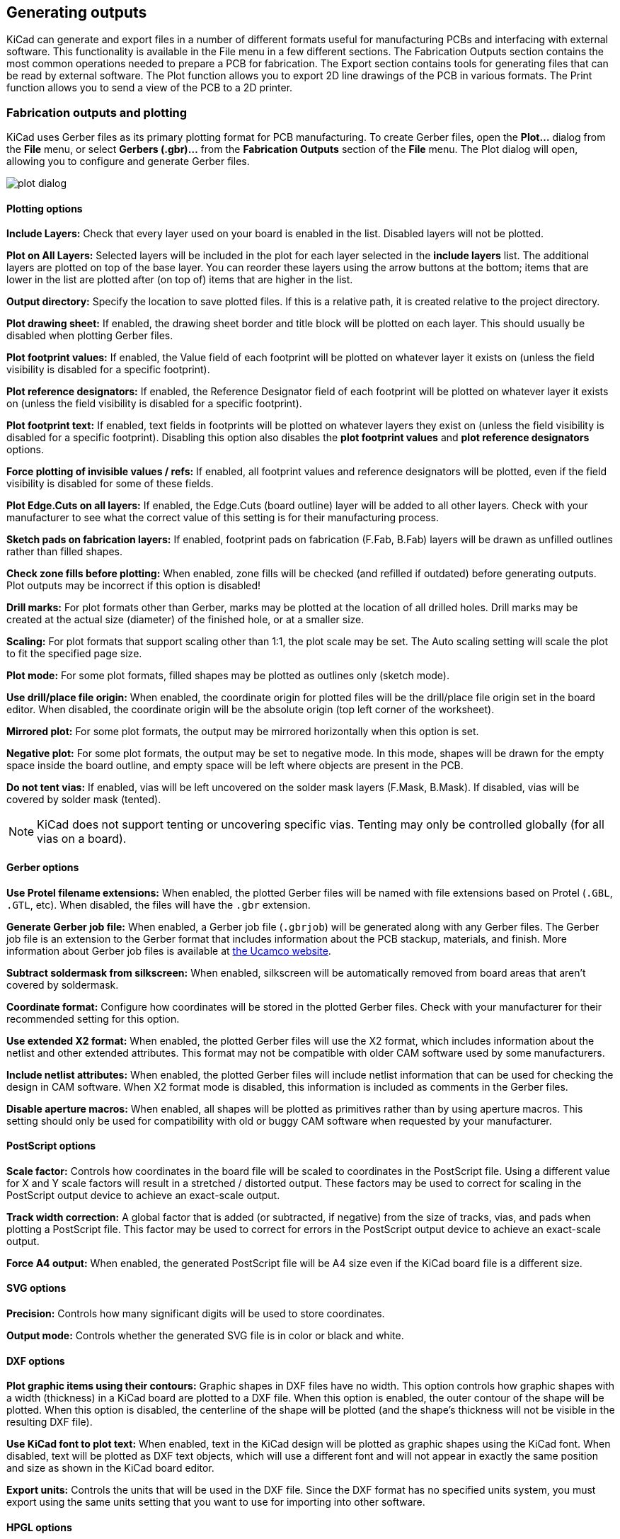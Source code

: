 
== Generating outputs

KiCad can generate and export files in a number of different formats useful for manufacturing PCBs
and interfacing with external software.  This functionality is available in the File menu in a few
different sections.  The Fabrication Outputs section contains the most common operations needed to
prepare a PCB for fabrication.  The Export section contains tools for generating files that can be
read by external software.  The Plot function allows you to export 2D line drawings of the PCB in
various formats.  The Print function allows you to send a view of the PCB to a 2D printer.

=== Fabrication outputs and plotting

KiCad uses Gerber files as its primary plotting format for PCB manufacturing.  To create Gerber
files, open the **Plot...** dialog from the **File** menu, or select **Gerbers (.gbr)...** from the
**Fabrication Outputs** section of the **File** menu.  The Plot dialog will open, allowing you to
configure and generate Gerber files.

image::images/plot_dialog.png[scaledwidth="70%"]

==== Plotting options

**Include Layers:** Check that every layer used on your board is enabled in the list.  Disabled
layers will not be plotted.

**Plot on All Layers:** Selected layers will be included in the plot for each layer selected in the
**include layers** list. The additional layers are plotted on top of the base layer. You can
reorder these layers using the arrow buttons at the bottom; items that are lower in the list are
plotted after (on top of) items that are higher in the list.

**Output directory:** Specify the location to save plotted files.  If this is a relative path, it
is created relative to the project directory.

**Plot drawing sheet:** If enabled, the drawing sheet border and title block will be
plotted on each layer.  This should usually be disabled when plotting Gerber files.

**Plot footprint values:** If enabled, the Value field of each footprint will be plotted on
whatever layer it exists on (unless the field visibility is disabled for a specific footprint).

**Plot reference designators:** If enabled, the Reference Designator field of each footprint will
be plotted on whatever layer it exists on (unless the field visibility is disabled for a specific
footprint).

**Plot footprint text:** If enabled, text fields in footprints will be plotted on whatever layers
they exist on (unless the field visibility is disabled for a specific footprint). Disabling this
option also disables the **plot footprint values** and **plot reference designators** options.

**Force plotting of invisible values / refs:** If enabled, all footprint values and reference
designators will be plotted, even if the field visibility is disabled for some of these fields.

**Plot Edge.Cuts on all layers:** If enabled, the Edge.Cuts (board outline) layer will be added to
all other layers.  Check with your manufacturer to see what the correct value of this setting is
for their manufacturing process.

**Sketch pads on fabrication layers:** If enabled, footprint pads on fabrication (F.Fab, B.Fab)
layers will be drawn as unfilled outlines rather than filled shapes.

**Check zone fills before plotting:** When enabled, zone fills will be checked (and refilled if
outdated) before generating outputs.  Plot outputs may be incorrect if this option is disabled!

**Drill marks:** For plot formats other than Gerber, marks may be plotted at the location of all
drilled holes.  Drill marks may be created at the actual size (diameter) of the finished hole, or
at a smaller size.

**Scaling:** For plot formats that support scaling other than 1:1, the plot scale may be set.  The
Auto scaling setting will scale the plot to fit the specified page size.

**Plot mode:** For some plot formats, filled shapes may be plotted as outlines only (sketch mode).

**Use drill/place file origin:** When enabled, the coordinate origin for plotted files will be the
drill/place file origin set in the board editor.  When disabled, the coordinate origin will be the
absolute origin (top left corner of the worksheet).

**Mirrored plot:** For some plot formats, the output may be mirrored horizontally when this option
is set.

**Negative plot:** For some plot formats, the output may be set to negative mode.  In this mode,
shapes will be drawn for the empty space inside the board outline, and empty space will be left
where objects are present in the PCB.

**Do not tent vias:** If enabled, vias will be left uncovered on the solder mask layers (F.Mask,
B.Mask).  If disabled, vias will be covered by solder mask (tented).

NOTE: KiCad does not support tenting or uncovering specific vias.  Tenting may only be controlled
      globally (for all vias on a board).

==== Gerber options

**Use Protel filename extensions:** When enabled, the plotted Gerber files will be named with file
extensions based on Protel (`.GBL`, `.GTL`, etc).  When disabled, the files will have the `.gbr`
extension.

**Generate Gerber job file:** When enabled, a Gerber job file (`.gbrjob`) will be generated along
with any Gerber files.  The Gerber job file is an extension to the Gerber format that includes
information about the PCB stackup, materials, and finish.  More information about Gerber job files
is available at link:https://www.ucamco.com/en/gerber/gerber-job-file[the Ucamco website].

**Subtract soldermask from silkscreen:** When enabled, silkscreen will be automatically removed
from board areas that aren't covered by soldermask.

**Coordinate format:** Configure how coordinates will be stored in the plotted Gerber files.  Check
with your manufacturer for their recommended setting for this option.

**Use extended X2 format:** When enabled, the plotted Gerber files will use the X2 format, which
includes information about the netlist and other extended attributes.  This format may not be
compatible with older CAM software used by some manufacturers.

**Include netlist attributes:** When enabled, the plotted Gerber files will include netlist
information that can be used for checking the design in CAM software.  When X2 format mode is
disabled, this information is included as comments in the Gerber files.

**Disable aperture macros:** When enabled, all shapes will be plotted as primitives rather than by
using aperture macros.  This setting should only be used for compatibility with old or buggy CAM
software when requested by your manufacturer.

==== PostScript options

**Scale factor:** Controls how coordinates in the board file will be scaled to coordinates in the
PostScript file.  Using a different value for X and Y scale factors will result in a stretched / 
distorted output.  These factors may be used to correct for scaling in the PostScript output device
to achieve an exact-scale output.

**Track width correction:** A global factor that is added (or subtracted, if negative) from the
size of tracks, vias, and pads when plotting a PostScript file.  This factor may be used to correct
for errors in the PostScript output device to achieve an exact-scale output.

**Force A4 output:** When enabled, the generated PostScript file will be A4 size even if the KiCad
board file is a different size.

==== SVG options

**Precision:** Controls how many significant digits will be used to store coordinates.

**Output mode:** Controls whether the generated SVG file is in color or black and white.

==== DXF options

**Plot graphic items using their contours:** Graphic shapes in DXF files have no width.  This
option controls how graphic shapes with a width (thickness) in a KiCad board are plotted to a DXF
file.  When this option is enabled, the outer contour of the shape will be plotted.  When this
option is disabled, the centerline of the shape will be plotted (and the shape's thickness will not
be visible in the resulting DXF file).

**Use KiCad font to plot text:** When enabled, text in the KiCad design will be plotted as graphic
shapes using the KiCad font.  When disabled, text will be plotted as DXF text objects, which will
use a different font and will not appear in exactly the same position and size as shown in the
KiCad board editor.

**Export units:** Controls the units that will be used in the DXF file.  Since the DXF format has
no specified units system, you must export using the same units setting that you want to use for
importing into other software.

==== HPGL options

**Default pen size:** Controls the plotter pen size used to create graphics.

==== PDF options

**Output mode:** Controls whether the generated PDF file is in color or black and white.

**Generate property popups for front footprints:** When enabled, interactive popups will be added
to the generated PDF containing part information for each footprint on the front of the board.

**Generate property popups for back footprints:** When enabled, interactive popups will be added
to the generated PDF containing part information for each footprint on the back of the board.

=== Drill files

KiCad can generate CNC drilling files required by most PCB manufacturing processes in either
Excellon or Gerber X2 format.  KiCad can also generate a drill map: a graphical plot of the board
showing drill locations.  Select the **Drill Files (.drl)...** option from the **Fabrication Outputs**
section of the **File** menu to open the dialog:

image::images/generate_drill_files_dialog.png[scaledwidth="70%"]

**Output folder:** Choose the folder to save generated drill and map files to.  If a relative path
is entered, it will be relative to the project directory.

**Drill file format:** Choose whether to generate Excellon drill files (required by most PCB
manufacturers) or Gerber X2 files.

**Mirror Y axis:** For Excellon files, choose whether or not to mirror the Y-axis coordinate.  This
option should in general not be used when having PCBs manufactured by a third party, and is
provided for convenience for users who are making PCBs themselves.

**Minimal header:** For Excellon files, choose whether to output a minimal header rather than a
full file header.  This option should not be enabled unless requested by your manufacturer.

**PTH and NPTH in single file:** By default, plated holes and non-plated holes will be generated in
two different Excellon files.  With this option enabled, both will be merged into a single file.
This option should not be enabled unless requested by your manufacturer.

**Oval holes drill mode:** Controls how oval holes are represented in an Excellon drill file.  The
default setting, **Use route command**, is correct for most manufacturers.  Only choose the **Use
alternate drill mode** setting if requested by your manufacturer.

**Map file format:** Choose the output format for plotting a drill map.

**Drill origin:** Choose the coordinate origin for drill files.  **Absolute** will use the page 
origin at the top left corner.  **Drill/place file origin** will use the origin specified in the
board design.

**Drill units:** Choose the units for drill coordinates and sizes.

**Zeros format:** Controls how numbers are formatted in an Excellon drill file.  Select an option
here based on your manufacturer's recommendations.

=== IPC-2581 files

IPC-2581 files are XML files that contain complete fabrication and assembly data for a board design.
If your manufacturer accepts IPC-2581 files, these can replace Gerber files, drill files, and
component placement files. To create an IPC-2581 file, select **IPC-2581 File (.xml)...** from the
**Fabrication Outputs** section of the **File** menu.

image::images/generate_ipc_2581_files_dialog.png[scaledwidth="70%"]

**Units:** Choose the units for the generated file.

**Precision:** Choose the number of digits after the decimal point for numbers in the generated file.

**Version:** Choose the IPC-2581 standard version (B or C).

**Compress output:** If enabled, the generated file will be compressed as a ZIP file.

**Internal ID:** Choose the footprint field to use for the BOM's internal ID column. This can be a
generated unique ID or set to any footprint field in the design.

**Manufacturer PN:** Choose the footprint field to use for the BOM's manufacturer part number column.
This can be omitted or set to any footprint field in the design.

**Manufacturer:** Choose the footprint field to use for the BOM's manufacturer column. This can be
omitted or set to any footprint field in the design.

**Distributor PN:** Choose the footprint field to use for the BOM's distributor part number column.
This can be omitted or set to any footprint field in the design.

**Distributor:** Choose the footprint field to use for the BOM's distributor column. This can be
omitted or set to any footprint field in the design.

=== Component placement files

Component placement files are text files that list each component (footprint) on the board along
with its center position and orientation.  These files are usually used for programming
pick-and-place machines, and may be required by your manufacturer if you are ordering
fully-assembled PCBs. To create placement files, select **Component Placement (.pos, .gbr)...**
from the **Fabrication Outputs** section of the **File** menu.

NOTE: A footprint will not appear in generated placement files if the "Exclude from position files"
      option is enabled for that footprint.  This may be used for excluding certain footprints that
      do not represent physical components to be assembled. You can also optionally exclude DNP
      components, depending on your manufacturer's requirements.

image::images/generate_placement_files_dialog.png[scaledwidth="70%"]

**Format:** Choose between generating a plain text (ASCII), comma-separated text (CSV), or Gerber
X3 placement file format.

**Units:** Choose the units for component locations in the placement file.

**Files:** Choose whether to generate separate files for footprints on the front and back of the
board or a single file combining both sides.

**Include only SMD footprints:** When enabled, only footprints with the SMD fabrication attribute
will be included.  Check with your manufacturer to determine if non-SMD footprints should be
included or excluded from the position file.

**Exclude all footprints with through hole pads:** When enabled, footprints will be excluded from
the placement file if they contain any through-hole pads, even if their fabrication type is set to
SMD.

**Exclude all footprints with the Do Not Populate flag set:** When enabled, footprints will be
excluded from the placement file if they have the Do Not Populate attribute set. Check with your
manufacturer to determine if DNP components should be included or excluded from the position file.

**Include board edge layer:** For Gerber placement files, controls whether or not the board outline
is included with the footprint placement data.

**Use drill/place file origin:** When enabled, component positions will be relative to the 
drill/place file origin set in the board design.  When disabled, the positions will be relative to
the page origin (upper left corner).

**Use negative X coordinates for footprints on bottom layer:** When enabled, the X coordinates will
be flipped (negated) for footprints on the bottom layer.

=== Additional fabrication outputs

KiCad can also generate footprint report files, IPC-D-356 netlist files, and a bill of materials
(BOM) from the board design.  These output formats have no configurable options.

=== Printing

KiCad can print the board view to a standard printer using the Print action in the File menu.

image::images/print_dialog.png[scaledwidth="70%"]

**Include layers:** Select the layers to include in the printout.  Unselected layers will be
invisible. Right-click the list for layer selection commands.

**Output mode:** Choose whether to print in black and white or full color.

**Print drawing sheet:** When enabled, the page border and title block will be printed.

**Print according to objects tab of appearance manager:** When enabled, any objects that have been
hidden in the Objects tab of the Appearance panel will be hidden in the printout.  When disabled,
these objects will be printed if the layer they appear on is selected in the Included Layers area.

**Print background color:** When printing in full color, this option controls whether or not the
view background color will be printed.

**Use a different color theme for printing:** When printing in full color, this option allows a
different color theme to be used for printing.  When disabled, the color theme used by the board
editor will be used for printing.

**Drill marks:** Controls whether to show drilled holes at their actual size, at a small size, or
hide them from the printout.

**Print mirrored:** When enabled, the printout will be mirrored horizontally.

**Print one page per layer:** When enabled, each layer selected in the Included Layers area will be
printed to an individual page.  If this option is enabled, the **Print board edges on all pages**
option controls whether to add the Edge.Cuts layer to each printed page.

**Scale:** controls the scale of the printout relative to the page size configured in Page Setup.

=== Exporting files

KiCad can export a board design to various third-party formats for use with external software.
These functions are found in the **Export** section of the **File** menu.

==== Specctra DSN exporter

The Specctra DSN exporter creates a file suitable for importing into certain third-party autorouter
software.  This exporter has no configurable options.

==== GenCAD exporter

The GenCAD exporter creates a GenCAD file for fabrication, testing, or importing into other software.

image::images/gencad_exporter.png[]

The GenCAD exporter has several options.

**Flip bottom footprint padstacks:** If enabled, separate flipped padstack definitions will be added
for bottom-side footprints. This may be necessary for importing into some third-party software.

**Generate unique pin names:** If enabled, a suffix will be added to each pin name so that no
footprint in the generated file will have two pins with the same name.

**Generate a new shape for each footprint instance:** If enabled, a unique footprint will be output
for every footprint instance, even if two footprints are identical.

**Use drill/place file origin as origin:** If enabled, coordinates in the generated file will be
relative to the drill/place file origin.

**Save the origin coordinates in the file:** If enabled, the selected origin coordinates will be
included in the generated file. If not enabled, the origin in the generated file will be set to (0,0).

==== VRML exporter

The VRML exporter creates a VRML (`.wrl`) 3D model file containing the PCB and any VRML files
specified in footprints. VRML models are suitable for use in applications where visual appearance is
important and dimensional accuracy is not critical.

image::images/vrml_exporter.png[]

The VRML exporter has several options.

**Coordinate origin options:** Selects the origin for the generated model. If **user defined origin**
is selected, you can manually specify the origin point.

**VRML units for output files:** Selects the unit system for the generated model. Dimensions in the
generated model will be scaled appropriately.

**Copy 3D model files to 3D model path:** If enabled, VRML files referenced in footprints will be copied
into a subdirectory of the directory containing the generated board VRML model, and the generated model
will reference the copied files. The subdirectory name is set by the **footprint 3D model path** field.
If disabled, VRML files referenced in footprints will be embedded in the generated VRML files.

**Use relative paths to model files in board VRML file:** If enabled, references to external models will
use paths relative to the generated board VRML file. If disabled, the references will use absolute paths.
This option is only available when the **copy 3D model files to 3D model path** option is enabled.

[[idf-exporter]]
==== IDF exporter

The IDF exporter exports an
http://www.simplifiedsolutionsinc.com/images/idf_v30_spec.pdf[IDFv3] compliant
board (`.emn`) and library (`.emp`) file for communicating mechanical dimensions
to a mechanical CAD package. The exporter exports the board outline and cutouts,
all pad and mounting through holes including slotted holes, and component
outlines; this is the most basic set of mechanical data required for interaction
with mechanical designers. All other entities described in the IDFv3
specification are currently not exported.

NOTE: You must attach IDF component models to your design's footprints before
they will be included in the exported model. For more information on attaching
models to footprints, see the <<creating-and-editing-footprints,footprint
documentation>>. Some IDF-specific guidance is included in the
<<idf-component-outlines,Advanced Topics documentation>>.

NOTE: For more information on creating IDF component models, including descriptions
of the IDF utility tools included with KiCad, see the
<<idf-component-outlines,Advanced Topics documentation>>.

Once models have been specified for all desired components, the model of the
board can be exported. In the PCB Editor, select **File** -> **Export** ->
**IDFv3...**.

image::images/idf_export.png[scaledwidth="70%",alt="IDF output settings"]

**Grid reference point:** Choose where the exported model's reference point
should be. If the **Adjust automatically** option is selected, KiCad will set
the reference point to the centroid of the PCB. Otherwise, the reference point
is set relative to the display origin.

**Output units:** Choose whether the exported model's units are millimeters or
mils.

The outputs can be viewed directly in a mechanical CAD application or converted
to VRML using the <<idf2vrml,`idf2vrml` tool>>.

==== STEP exporter

The STEP exporter creates a STEP (`.step`) 3D model file containing the PCB and any STEP files
specified in footprints. STEP models are suitable for use in mechanical CAD applications.

The STEP exporter can also export a binary GLTF (`.glb`) model file by changing the output
file's format to Binary GLTF.

NOTE: KiCad's footprint library includes both STEP and VRML (`.wrl`) versions of each model.
      However, footprints in KiCad's library only reference the VRML versions of the models.
      VRML models are not included in STEP exports, but the STEP exporter will instead include
      the corresponding STEP version of the model if the **subsitute similarly named models**
      option is enabled.

image::images/step_exporter.png[]

**Coordinates:** Selects the origin for the generated model. If **user defined origin**
is selected, you can manually specify the origin point.

**Ignore 'Do not populate' components:** If enabled, components with the DNP attribute set
will not be included in the exported STEP model.

**Ignore 'Unspecified' components:** If enabled, components with the Unspecified footprint
type will not be included in the exported STEP model.

**Substitute similarly named models:** VRML models cannot be used for STEP exports, but
if this option is enabled the exporter will look for an identically named STEP model to include
in the export instead of a footprint's specified VRML model. Note that footprints in KiCad's
footprint library specify VRML models, but suitably named STEP models are included for each
VRML model. Therefore this option must be enabled in order to export STEP models for footprints
from KiCad's library.

**Overwrite old file:** If enabled, the exported STEP model will overwrite an existing file
with the same name.

**Optimize STEP file:** If enabled, parametric curves will be disabled in the exported
STEP model. This reduces the file size, but may reduce compatibility with some software.

**Export tracks, pads and vias:** If enabled, tracks, pads, and vias on outer layers will
be modeled in the exported STEP model. This option may increase the export time.

**Export zones:** If enabled, zones on outer layers will be modeled in the exported STEP
model. This option may increase the export time.

**Board outline chaining tolerance:** Controls the minimum distance between two points for
the points to be considered coincident. If the board outline in the exported STEP model is
not contiguous, try increasing this tolerance.

==== SVG exporter

The SVG exporter creates a vector graphics image of the board.

image::images/svg_exporter.png[]

**Layers:** The selected layers will be included in the generated SVG.

**Print mode:** Controls whether the generated SVG file is in color or black and white.

**Color theme:** Controls the color theme used for the generated SVG file. If the
**use current board theme** option is selected, the theme that is selected in the board
editor will be used.

**SVG page size:** Controls the size of the generated SVG drawing. If
**page with frame and title block** is selected, the drawing will match the board's sheet
size and will include the drawing sheet and title block. If **current page size** is selected,
the drawing will match the board's sheet size but will not include the drawing sheet. If
**board area only** is selected, the drawing will be just big enough to fit the board itself.

**Print mirrored:** When selected, layers will be horizontally mirrored.

**Print one page per layer:** When selected, a separate SVG file will be generated for each
selected layer. If the **print board edges on all pages** option is selected, the `Edge.Cuts`
layer will be included in all generated SVGs, even if it is not selected as a layer.

==== Footprint association (CMP) exporter

CMP files are used to sync footprint assignments and some other footprint fields between the PCB
and the schematic. You can import CMP files into the schematic using the schematic editor's
**File** -> **Import** -> **Footprint Assignments** menu item. This provides a very limited form of
xref:../eeschema/eeschema.adoc#backannotation[back annotation]. It is recommended to use the
Update Schematic from PCB tool instead.

This exporter has no configurable options.

==== Hyperlynx exporter

The Hyperlynx exporter creates a file suitable for importing into Mentor Graphics (Siemens) HyperLynx
simulation and analysis software. This exporter has no configurable options.